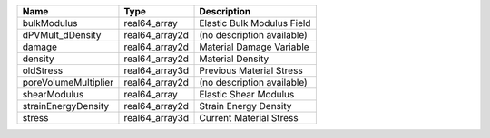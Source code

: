 

==================== ============== ========================== 
Name                 Type           Description                
==================== ============== ========================== 
bulkModulus          real64_array   Elastic Bulk Modulus Field 
dPVMult_dDensity     real64_array2d (no description available) 
damage               real64_array2d Material Damage Variable   
density              real64_array2d Material Density           
oldStress            real64_array3d Previous Material Stress   
poreVolumeMultiplier real64_array2d (no description available) 
shearModulus         real64_array   Elastic Shear Modulus      
strainEnergyDensity  real64_array2d Strain Energy Density      
stress               real64_array3d Current Material Stress    
==================== ============== ========================== 



